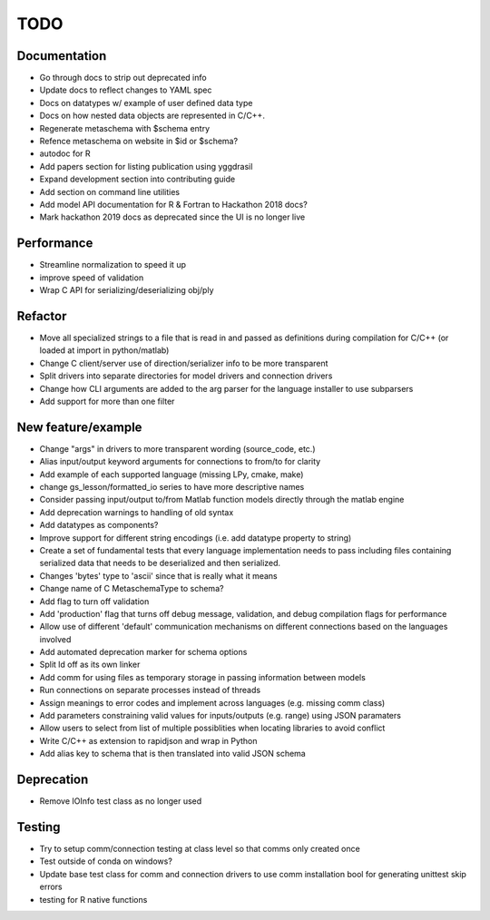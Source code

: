 
TODO
====


Documentation
-------------

* Go through docs to strip out deprecated info
* Update docs to reflect changes to YAML spec
* Docs on datatypes w/ example of user defined data type
* Docs on how nested data objects are represented in C/C++.
* Regenerate metaschema with $schema entry
* Refence metaschema on website in $id or $schema?
* autodoc for R
* Add papers section for listing publication using yggdrasil
* Expand development section into contributing guide
* Add section on command line utilities
* Add model API documentation for R & Fortran to Hackathon 2018 docs?
* Mark hackathon 2019 docs as deprecated since the UI is no longer live
  
Performance
-----------

* Streamline normalization to speed it up
* improve speed of validation
* Wrap C API for serializing/deserializing obj/ply
  
Refactor
--------

* Move all specialized strings to a file that is read in and passed as definitions during compilation for C/C++ (or loaded at import in python/matlab)
* Change C client/server use of direction/serializer info to be more transparent
* Split drivers into separate directories for model drivers and connection drivers
* Change how CLI arguments are added to the arg parser for the language installer to use subparsers
* Add support for more than one filter

New feature/example
-------------------

* Change "args" in drivers to more transparent wording (source_code, etc.)
* Alias input/output keyword arguments for connections to from/to for clarity
* Add example of each supported language (missing LPy, cmake, make)
* change gs_lesson/formatted_io series to have more descriptive names
* Consider passing input/output to/from Matlab function models directly through the matlab engine
* Add deprecation warnings to handling of old syntax
* Add datatypes as components?
* Improve support for different string encodings (i.e. add datatype property to string)
* Create a set of fundamental tests that every language implementation needs to pass including files containing serialized data that needs to be deserialized and then serialized.
* Changes 'bytes' type to 'ascii' since that is really what it means
* Change name of C MetaschemaType to schema?
* Add flag to turn off validation
* Add 'production' flag that turns off debug message, validation, and debug compilation flags for performance
* Allow use of different 'default' communication mechanisms on different connections based on the languages involved
* Add automated deprecation marker for schema options
* Split ld off as its own linker
* Add comm for using files as temporary storage in passing information between models
* Run connections on separate processes instead of threads
* Assign meanings to error codes and implement across languages (e.g. missing comm class)
* Add parameters constraining valid values for inputs/outputs (e.g. range) using JSON paramaters
* Allow users to select from list of multiple possiblities when locating libraries to avoid conflict
* Write C/C++ as extension to rapidjson and wrap in Python
* Add alias key to schema that is then translated into valid JSON schema

Deprecation
-----------

* Remove IOInfo test class as no longer used
  
Testing
-------
  
* Try to setup comm/connection testing at class level so that comms only created once
* Test outside of conda on windows?
* Update base test class for comm and connection drivers to use comm installation bool for generating unittest skip errors
* testing for R native functions
